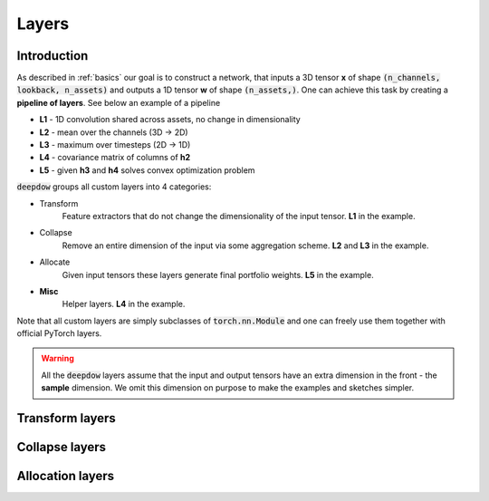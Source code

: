 Layers
======

Introduction
------------
As described in :ref:`basics` our goal is to construct a network, that inputs a 3D tensor **x** of shape
:code:`(n_channels, lookback, n_assets)` and outputs a 1D tensor **w** of shape :code:`(n_assets,)`.  One can achieve
this task by creating a **pipeline of layers**. See below an example of a pipeline

.. image:: https://i.imgur.com/RPhxF4j.png
   :align: center
   :width: 650


- **L1** - 1D convolution shared across assets, no change in dimensionality
- **L2** - mean over the channels (3D -> 2D)
- **L3** - maximum over timesteps (2D -> 1D)
- **L4** - covariance matrix of columns of **h2**
- **L5** - given **h3** and **h4** solves convex optimization problem

:code:`deepdow` groups all custom layers into 4 categories:

- Transform
    Feature extractors that do not change the dimensionality of the input tensor. **L1** in the example.
- Collapse
    Remove an entire dimension of the input via some aggregation scheme.  **L2** and **L3** in the example.
- Allocate
    Given input tensors these layers generate final portfolio weights. **L5** in the example.
- **Misc**
    Helper layers. **L4** in the example.


Note that all custom layers are simply subclasses of :code:`torch.nn.Module` and one can freely use them together
with official PyTorch layers.


.. warning::

    All the :code:`deepdow` layers assume that the input and output tensors have an extra dimension
    in the front - the **sample** dimension. We omit this dimension on purpose to make the examples
    and sketches simpler.


Transform layers
----------------

Collapse layers
---------------

Allocation layers
-----------------





